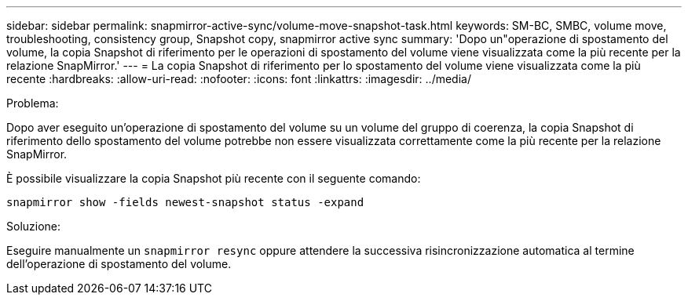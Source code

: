 ---
sidebar: sidebar 
permalink: snapmirror-active-sync/volume-move-snapshot-task.html 
keywords: SM-BC, SMBC, volume move, troubleshooting, consistency group, Snapshot copy, snapmirror active sync 
summary: 'Dopo un"operazione di spostamento del volume, la copia Snapshot di riferimento per le operazioni di spostamento del volume viene visualizzata come la più recente per la relazione SnapMirror.' 
---
= La copia Snapshot di riferimento per lo spostamento del volume viene visualizzata come la più recente
:hardbreaks:
:allow-uri-read: 
:nofooter: 
:icons: font
:linkattrs: 
:imagesdir: ../media/


.Problema:
[role="lead"]
Dopo aver eseguito un'operazione di spostamento del volume su un volume del gruppo di coerenza, la copia Snapshot di riferimento dello spostamento del volume potrebbe non essere visualizzata correttamente come la più recente per la relazione SnapMirror.

È possibile visualizzare la copia Snapshot più recente con il seguente comando:

`snapmirror show -fields newest-snapshot status -expand`

.Soluzione:
Eseguire manualmente un `snapmirror resync` oppure attendere la successiva risincronizzazione automatica al termine dell'operazione di spostamento del volume.
